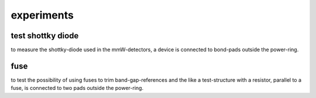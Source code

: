 ﻿
########################
experiments
########################

test shottky diode
########################

to measure the shottky-diode used in the mmW-detectors, a device is connected to bond-pads outside the power-ring.

fuse
########################

to test the possibility of using fuses to trim band-gap-references and the like a test-structure with a resistor, parallel to a fuse, is connected to two pads outside the power-ring.
